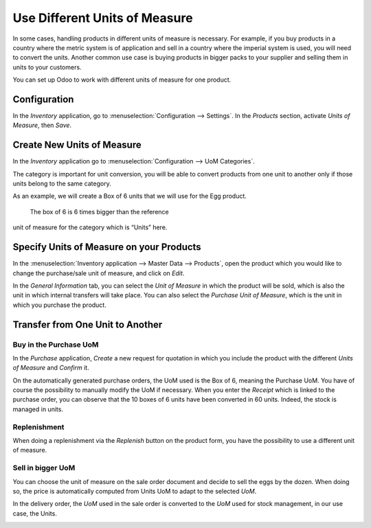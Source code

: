 ==============================
Use Different Units of Measure
==============================

In some cases, handling products in different units of measure is
necessary. For example, if you buy products in a country where the
metric system is of application and sell in a country where the imperial
system is used, you will need to convert the units. Another common use
case is buying products in bigger packs to your supplier and selling
them in units to your customers.

You can set up Odoo to work with different units of measure for one
product.

Configuration
=============

In the *Inventory* application, go to :menuselection:`Configuration --> Settings`. In
the *Products* section, activate *Units of Measure*, then *Save*.

.. image:: uom/01-setting.png
    :align: center

Create New Units of Measure
===========================

In the *Inventory* application go to :menuselection:`Configuration --> UoM Categories`.

The category is important for unit conversion, you will be able to
convert products from one unit to another only if those units belong to
the same category.

.. image:: uom/02-categories.png
    :align: center

As an example, we will create a Box of 6 units that we
will use for the Egg product.

 The box of 6 is 6 times bigger than the reference
unit of measure for the category which is “Units” here.

.. image:: uom/03-add-uom.png
    :align: center

Specify Units of Measure on your Products
=========================================

In the :menuselection:`Inventory application --> Master Data --> Products`, open the
product which you would like to change the purchase/sale unit of
measure, and click on *Edit*.

In the *General Information* tab, you can select the *Unit of
Measure* in which the product will be sold, which is also the unit in
which internal transfers will take place. You can also select the
*Purchase Unit of Measure*, which is the unit in which you purchase
the product.

.. image:: uom/04-product.png
    :align: center

Transfer from One Unit to Another
=================================

Buy in the Purchase UoM
-----------------------

In the *Purchase* application, *Create* a new request for quotation
in which you include the product with the different *Units of Measure*
and *Confirm* it.

.. image:: uom/05-purchase.png
    :align: center

On the automatically generated purchase orders, the UoM used is the Box
of 6, meaning the Purchase UoM. You have of course the possibility to
manually modify the UoM if necessary. When you enter the *Receipt*
which is linked to the purchase order, you can observe that the 10 boxes
of 6 units have been converted in 60 units. Indeed, the stock is managed
in units.

.. image:: uom/06-receipt.png
    :align: center

Replenishment
-------------

When doing a replenishment via the *Replenish* button on the product
form, you have the possibility to use a different unit of measure.

.. image:: uom/07-replenish.png
    :align: center

.. image:: uom/08-replenish.png
    :align: center

Sell in bigger UoM
------------------

You can choose the unit of measure on the sale order document and decide
to sell the eggs by the dozen. When doing so, the price is automatically
computed from Units UoM to adapt to the selected *UoM*.

.. image:: uom/09-sales.png
    :align: center

In the delivery order, the *UoM* used in the sale order is converted
to the *UoM* used for stock management, in our use case, the Units.

.. image:: uom/10-delivery.png
    :align: center
